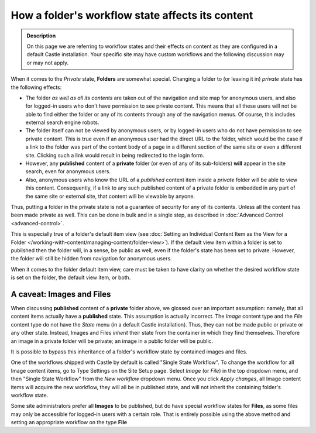=================================================
How a folder's workflow state affects its content 
=================================================

.. admonition:: Description

   On this page we are referring to workflow states and their effects on content as they are configured in a default Castle installation.  Your specific site may have custom workflows and the following discussion may or may not apply.

When it comes to the *Private* state, **Folders** are somewhat special.
Changing a folder to (or leaving it in) *private* state has the following effects:

- The folder *as well as all its contents* are taken out of the navigation and site map for anonymous users, and also for logged-in users who don't have permission to see private content.
  This means that all these users will not be able to find either the folder or any of its contents through any of the navigation menus.
  Of course, this includes external search engine robots.
- The folder itself can not be viewed by anonymous users, or by logged-in users who do not have permission to see private content.
  This is true even if an anonymous user had the direct URL to the folder, which would be the case if a link to the folder was part of the content body of a page in a different section of the same site or even a different site.
  Clicking such a link would result in being redirected to the login form.
- However, any **published** content of a **private** folder (or even of any of its sub-folders) **will** appear in the site search, even for anonymous users.
- Also, anonymous users who know the URL of a *published* content item inside a *private* folder will be able to view this content.
  Consequently, if a link to any such published content of a private folder is embedded in any part of the same site or external site, that content will be viewable by anyone.

Thus, putting a folder in the private state is not a guarantee of security for any of its contents.
Unless all the content has been made private as well.
This can be done in bulk and in a single step, as described in :doc:`Advanced Control <advanced-control>`.

This is especially true of a folder's default item view (see :doc:`Setting an Individual Content Item as the View for a Folder </working-with-content/managing-content/folder-view>`).
If the default view item within a folder is set to published then the folder will, in a sense, be public as well, even if the folder's state has been set to private.
However, the folder will still be hidden from navigation for anonymous users.

When it comes to the folder default item view, care must be taken to have clarity on whether the desired workflow state is set on the folder, the default view item, or both.

A caveat: Images and Files
--------------------------

When discussing **published** content of a **private** folder above, we glossed over an important assumption: namely, that all content items actually have a **published** state.
This assumption is actually incorrect.
The *Image* content type and the *File* content type do not have the *State* menu (in a default Castle installation).
Thus, they can not be made public or private or any other state.
Instead, Images and Files *inherit* their state from the container in which they find themselves.
Therefore an image in a private folder will be private;  an image in a public folder will be public.

It is possible to bypass this inheritance of a folder's workflow state by contained images and files.

One of the workflows shipped with Castle by default is called "Single State Workflow".
To change the workflow for all Image content items, go to Type Settings on the Site Setup page.
Select *Image* (or *File*) in the top dropdown menu, and then "Single State Workflow" from the *New workflow* dropdown menu.
Once you click *Apply changes*, all Image content items will acquire the new workflow, they will all be in published state, and will not inherit the containing folder's workflow state.

Some site administrators prefer all **Images** to be published, but do have special workflow states for **Files**, as some files may only be accessible for logged-in users with a certain role.
That is entirely possible using the above method and setting an appropriate workflow on the type **File**
